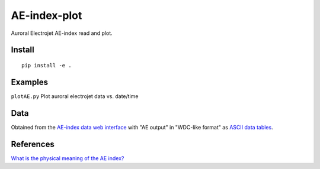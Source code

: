 =============
AE-index-plot
=============
Auroral Electrojet AE-index read and plot.

Install
=======
::

    pip install -e .

Examples
========


``plotAE.py``  Plot auroral electrojet data vs. date/time


Data
====
Obtained from the `AE-index data web interface <http://wdc.kugi.kyoto-u.ac.jp/aeasy/index.html>`_ with "AE output" in "WDC-like format" as `ASCII data tables <http://wdc.kugi.kyoto-u.ac.jp/aeasy/format/aeformat.html>`_.
 

References
==========

`What is the physical meaning of the AE index? <http://onlinelibrary.wiley.com/doi/10.1029/2004EO190010/abstract>`_
